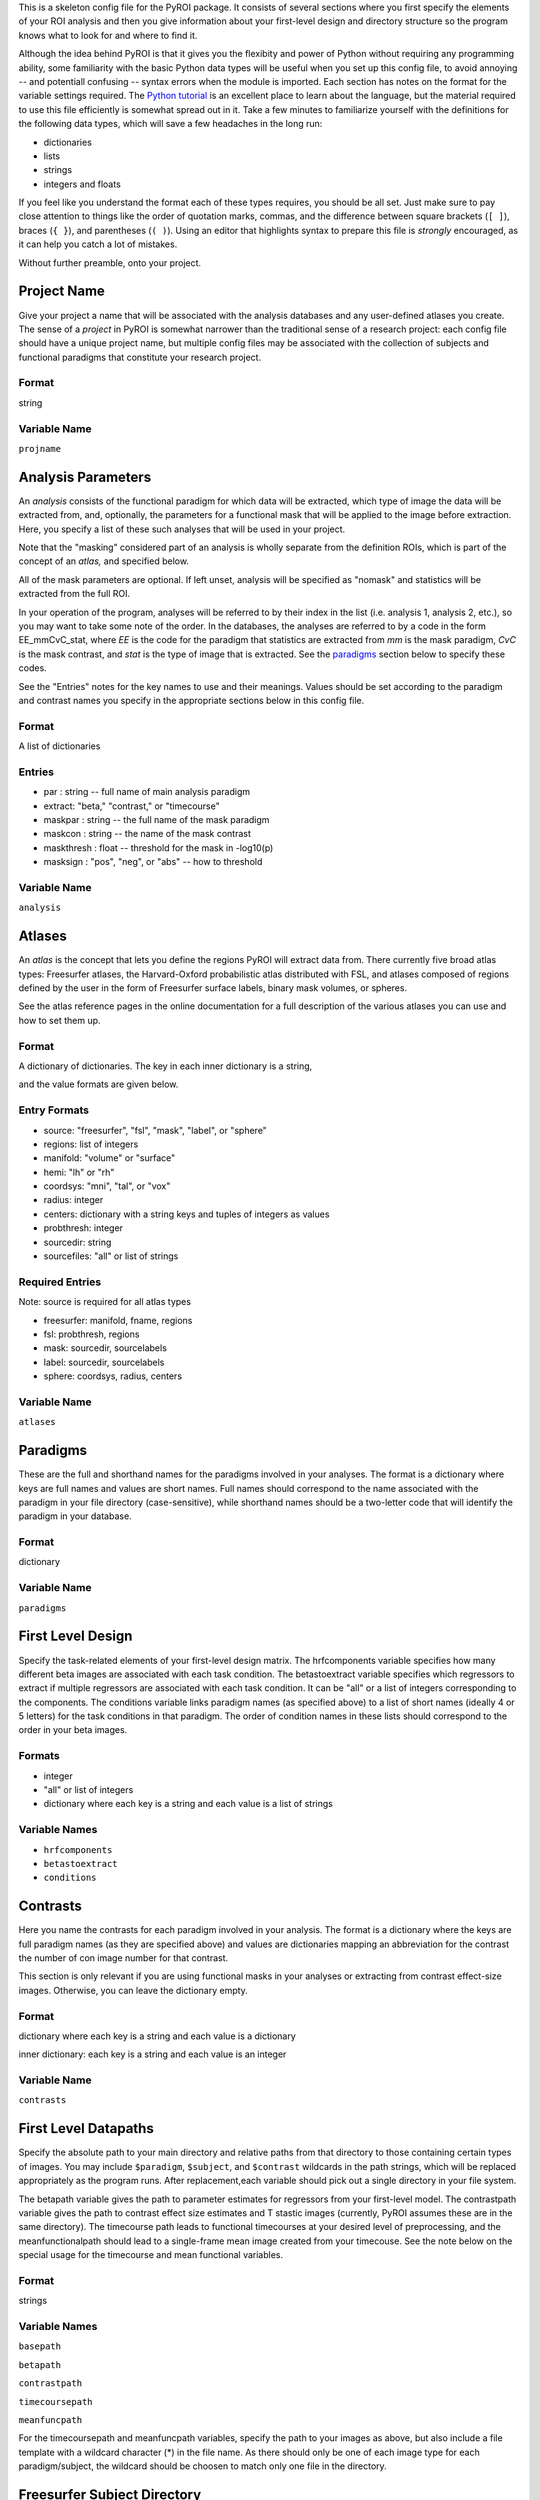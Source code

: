 .. _config_doc:

This is a skeleton config file for the PyROI package.  It consists of 
several sections where you first specify the elements of your ROI
analysis and then you give information about your first-level design
and directory structure so the program knows what to look for and 
where to find it.

Although the idea behind PyROI is that it gives you the flexibity
and power of Python without requiring any programming ability, some
familiarity with the basic Python data types will be useful when you
set up this config file, to avoid annoying -- and potentiall confusing
-- syntax errors when the module is imported.  Each section has notes
on the format for the variable settings required.  The `Python tutorial
<http://docs.python.org/tutorial/index.html>`_ is an excellent place
to learn about the language, but the material required to use this 
file efficiently is somewhat spread out in it.  Take a few minutes
to familiarize yourself with the definitions for the following data
types, which will save a few headaches in the long run:

- dictionaries

- lists

- strings

- integers and floats

If you feel like you understand the format each of these types
requires, you should be all set.  Just make sure to pay close 
attention to things like the order of quotation marks, commas,
and the difference between square brackets (``[ ]``), braces 
(``{ }``), and parentheses (``( )``).  Using an editor that
highlights syntax to prepare this file is *strongly* encouraged,
as it can help you catch a lot of mistakes.

Without further preamble, onto your project.



Project Name
------------

Give your project a name that will be associated with the analysis 
databases and any user-defined atlases you create.  The sense of a
*project* in PyROI is somewhat narrower than the traditional sense
of a research project: each config file should have a unique project
name, but multiple config files may be associated with the collection
of subjects and functional paradigms that constitute your research
project.

Format
^^^^^^

string


Variable Name
^^^^^^^^^^^^^

``projname``




Analysis Parameters
-------------------

An *analysis* consists of the functional paradigm for which data will 
be extracted, which type of image the data will be extracted from, and,
optionally, the parameters for a functional mask that will be applied
to the image before extraction.  Here, you specify a list of these such
analyses that will be used in your project.  

Note that the "masking" considered part of an analysis is wholly 
separate from the definition ROIs, which is part of the concept of an 
*atlas,* and specified below.

All of the mask parameters are optional. If left unset, analysis will 
be specified as "nomask" and statistics will be extracted from the full
ROI. 

In your operation of the program, analyses will be referred to by their
index in the list (i.e. analysis 1, analysis 2, etc.), so you may want
to take some note of the order.  In the databases, the analyses are
referred to by a code in the form EE_mmCvC_stat, where `EE` is the code
for the paradigm that statistics are extracted from `mm` is the mask
paradigm, `CvC` is the mask contrast, and `stat` is the type of image
that is extracted.  See the paradigms_ section below to specify these
codes.

See the "Entries" notes for the key names to use and their meanings.  
Values should be set according to the paradigm and contrast names you
specify  in the appropriate sections below in this config file.

Format
^^^^^^

A list of dictionaries


Entries
^^^^^^^

- par : string -- full name of main analysis paradigm


- extract: "beta," "contrast," or "timecourse"

- maskpar : string -- the full name of the mask paradigm 

- maskcon : string -- the name of the mask contrast 

- maskthresh : float -- threshold for the mask in -log10(p)

- masksign : "pos", "neg", or "abs" -- how to threshold

Variable Name
^^^^^^^^^^^^^

``analysis``




Atlases
-------

An *atlas* is the concept that lets you define the regions PyROI will
extract data from.  There currently five broad atlas types: Freesurfer
atlases, the Harvard-Oxford probabilistic atlas distributed with FSL,
and atlases composed of regions defined by the user in the form of 
Freesurfer surface labels, binary mask volumes, or spheres.

See the atlas reference pages in the online documentation for a full
description of the various atlases you can use and how to set them up.

Format
^^^^^^

A dictionary of dictionaries.  The key in each inner dictionary is a string,

and the value formats are given below.


Entry Formats
^^^^^^^^^^^^^^

- source: "freesurfer", "fsl", "mask", "label", or "sphere"

- regions: list of integers

- manifold: "volume" or "surface"

- hemi: "lh" or "rh"

- coordsys: "mni", "tal", or "vox"

- radius: integer

- centers: dictionary with a string keys and tuples of integers as values 

- probthresh: integer

- sourcedir: string

- sourcefiles: "all" or list of strings 



Required Entries
^^^^^^^^^^^^^^^^

Note: source is required for all atlas types

- freesurfer: manifold, fname, regions

- fsl: probthresh, regions

- mask: sourcedir, sourcelabels

- label: sourcedir, sourcelabels

- sphere: coordsys, radius, centers


Variable Name
^^^^^^^^^^^^^

``atlases``




Paradigms
---------

These are the full and shorthand names for the paradigms involved in 
your analyses. The format is a dictionary where keys are full names 
and values are short names. Full names should correspond to the name 
associated with the paradigm in your file directory (case-sensitive),
while shorthand names should be a two-letter code that will identify 
the paradigm in your database.

Format
^^^^^^

dictionary


Variable Name
^^^^^^^^^^^^^^

``paradigms``




First Level Design
------------------

Specify the task-related elements of your first-level design matrix.
The hrfcomponents variable specifies how many different beta images
are associated with each task condition. The betastoextract variable 
specifies which regressors to extract if multiple regressors are
associated with each task condition.  It can be "all" or a list of 
integers corresponding to the components. The conditions variable links
paradigm names (as specified above) to a list of short names (ideally
4 or 5 letters) for the task conditions in that paradigm. The order of
condition names in these lists should correspond to the order in your
beta images.

Formats
^^^^^^^


- integer

- "all" or list of integers

- dictionary where each key is a string and each value is a list of strings

Variable Names
^^^^^^^^^^^^^^

- ``hrfcomponents``


- ``betastoextract``

- ``conditions``



Contrasts
---------

Here you name the contrasts for each paradigm involved in your analysis.
The format is a dictionary where the keys are full paradigm names (as they
are specified above) and values are dictionaries mapping an abbreviation
for the contrast the number of con image number for that contrast.

This section is only relevant if you are using functional masks in your
analyses or extracting from contrast effect-size images.  Otherwise,
you can leave the dictionary empty.

Format
^^^^^^

dictionary where each key is a string and each value is a dictionary

inner dictionary: each key is a string and each value is an integer


Variable Name
^^^^^^^^^^^^^

``contrasts``




First Level Datapaths
---------------------

Specify the absolute path to your main directory and relative paths
from that directory to those containing certain types of images.  You 
may include ``$paradigm``, ``$subject``, and ``$contrast`` wildcards in
the path strings, which will be replaced appropriately as the program runs.
After replacement,each variable should pick out a single directory in your
file system.

The betapath variable gives the path to parameter estimates for regressors
from your first-level model.  The contrastpath variable gives the path to
contrast effect size estimates and T stastic images (currently, PyROI 
assumes these are in the same directory).  The timecourse path leads to
functional timecourses at your desired level of preprocessing, and the 
meanfunctionalpath should lead to a single-frame mean image created from
your timecouse.  See the note below on the special usage for the timecourse
and mean functional variables.


Format
^^^^^^

strings



Variable Names
^^^^^^^^^^^^^^

``basepath``


``betapath``

``contrastpath``

``timecoursepath``

``meanfuncpath``

For the timecoursepath and meanfuncpath variables, specify the path to
your images as above, but also include a file template with a wildcard
character (*) in the file name.  As there should only be one of each 
image type for each paradigm/subject, the wildcard should be choosen
to match only one file in the directory.


Freesurfer Subject Directory
----------------------------

Set the path to your Freesurfer Subjects directory. If your data has not
been processed in Freesurfer, leave this variable as an empty string.

Format
^^^^^^

string


Variable Name
^^^^^^^^^^^^^

``subjdir``




Subjects
--------

Here you name the subjects in your project.  The format is a dictionary
where keys are the names of your groups and values are lists of your
subjects, specified by how they are stored in your filesystem (Freesurfer
ID, etc.). Maintain this format even if you have only one group; simply 
use the name of your experiment, or other, as the single key to the dict-
ionary in that case.

Format
^^^^^^

dictionary with a string as each key and a list of strings as each value


Variable Name
^^^^^^^^^^^^^

``subjects``


